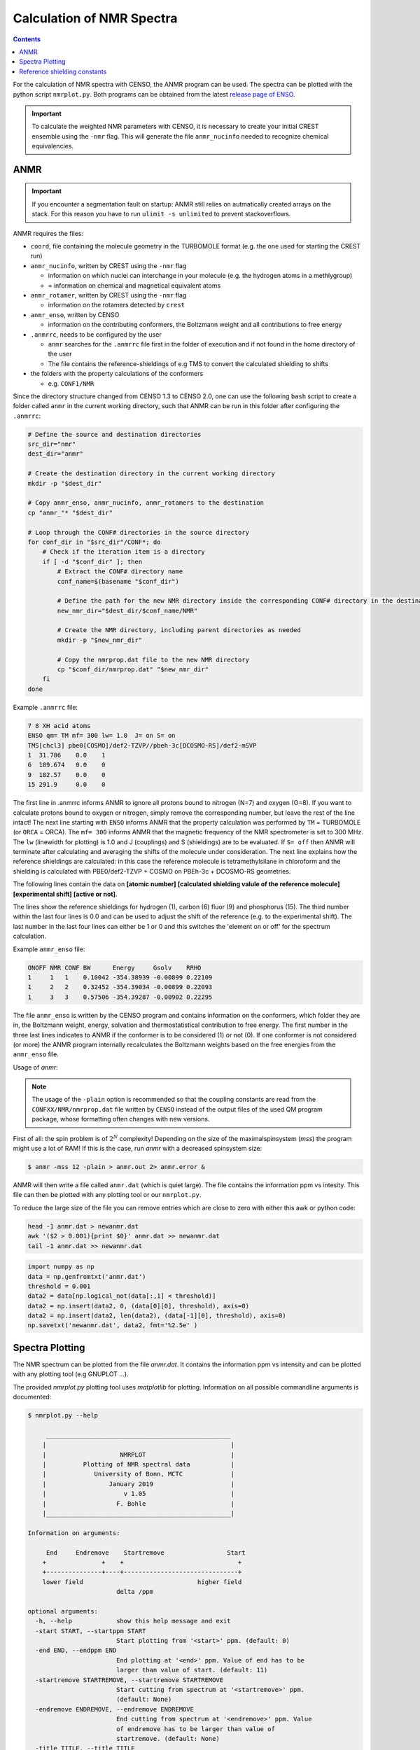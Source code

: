 .. _nmr:

==========================
Calculation of NMR Spectra
==========================

.. contents::


For the calculation of NMR spectra with CENSO, the ANMR program can be used.
The spectra can be plotted with the python script ``nmrplot.py``. 
Both programs can be obtained from the latest `release page of ENSO <https://github.com/grimme-lab/enso/releases/tag/v.2.0.2>`_.


.. important::

   To calculate the weighted NMR parameters with CENSO, it is necessary to create your
   initial CREST ensemble using the ``-nmr`` flag. This will generate the file ``anmr_nucinfo`` 
   needed to recognize chemical equivalencies.


ANMR
----

.. important::

   If you encounter a segmentation fault on startup:
   ANMR still relies on autmatically created arrays on the stack. For this reason you have to run ``ulimit -s unlimited`` to prevent stackoverflows.


ANMR requires the files:

* ``coord``, file containing the molecule geometry in the TURBOMOLE format (e.g. the one used for starting the CREST run)
* ``anmr_nucinfo``, written by CREST using the ``-nmr`` flag

  * information on which nuclei can interchange in your molecule (e.g. the hydrogen 
    atoms in a methlygroup)
  * = information on chemical and magnetical equivalent atoms

* ``anmr_rotamer``, written by CREST using the ``-nmr`` flag

  * information on the rotamers detected by ``crest``

* ``anmr_enso``, written by CENSO

  * information on the contributing conformers, the Boltzmann weight and all 
    contributions to free energy

* ``.anmrrc``, needs to be configured by the user

  * ``anmr`` searches for the ``.anmrrc`` file first in the folder of execution and 
    if not found in the home directory of the user
  * The file contains the reference-shieldings of e.g TMS to convert the calculated 
    shielding to shifts

* the folders with the property calculations of the conformers

  * e.g. ``CONF1/NMR``

Since the directory structure changed from CENSO 1.3 to CENSO 2.0, one can use the following
``bash`` script to create a folder called ``anmr`` in the current working directory, such that
ANMR can be run in this folder after configuring the ``.anmrrc``:

.. code:: bash

    # Define the source and destination directories
    src_dir="nmr"
    dest_dir="anmr"

    # Create the destination directory in the current working directory
    mkdir -p "$dest_dir"

    # Copy anmr_enso, anmr_nucinfo, anmr_rotamers to the destination
    cp "anmr_"* "$dest_dir"

    # Loop through the CONF# directories in the source directory
    for conf_dir in "$src_dir"/CONF*; do
        # Check if the iteration item is a directory
        if [ -d "$conf_dir" ]; then
            # Extract the CONF# directory name
            conf_name=$(basename "$conf_dir")
            
            # Define the path for the new NMR directory inside the corresponding CONF# directory in the destination
            new_nmr_dir="$dest_dir/$conf_name/NMR"
            
            # Create the NMR directory, including parent directories as needed
            mkdir -p "$new_nmr_dir"
            
            # Copy the nmrprop.dat file to the new NMR directory
            cp "$conf_dir/nmrprop.dat" "$new_nmr_dir"
        fi
    done

Example ``.anmrrc`` file:

.. code::

   7 8 XH acid atoms
   ENSO qm= TM mf= 300 lw= 1.0  J= on S= on
   TMS[chcl3] pbe0[COSMO]/def2-TZVP//pbeh-3c[DCOSMO-RS]/def2-mSVP
   1  31.786    0.0    1
   6  189.674   0.0    0
   9  182.57    0.0    0
   15 291.9     0.0    0

The first line in .anmrrc informs ANMR to ignore all protons bound to nitrogen 
(N=7) and oxygen (O=8). If you want to calculate protons bound to oxygen or nitrogen,
simply remove the corresponding number, but leave the rest of the line intact!
The next line starting with ``ENSO`` informs ANMR that the property calculation 
was performed by ``TM`` = TURBOMOLE (or ``ORCA`` = ORCA). The ``mf= 300`` informs ANMR 
that the magnetic frequency of the NMR spectrometer is set to 300 MHz. The ``lw`` 
(linewidth for plotting) is 1.0 and J (couplings) and S (shieldings) are to be evaluated. 
If ``S= off`` then ANMR will terminate after calculating and averaging the shifts of the 
molecule under consideration. The next line explains how the reference shieldings are 
calculated: in this case the reference molecule is tetramethylsilane in chloroform and the 
shielding is calculated with PBE0/def2-TZVP + COSMO on PBEh-3c + DCOSMO-RS geometries. 

The following lines contain the data on **[atomic number]** **[calculated shielding valule 
of the reference molecule]** **[experimental shift]** **[active or not]**.

The lines show the reference shieldings for hydrogen (1), carbon (6) fluor (9) and 
phosphorus (15). The third number within the last four lines is 0.0 and can be used to adjust 
the shift of the reference (e.g. to the experimental shift).
The last number in the last four lines can either be 1 or 0 and this 
switches the 'element on or off' for the spectrum calculation.

Example ``anmr_enso`` file:

.. code::

   ONOFF NMR CONF BW      Energy     Gsolv    RRHO
   1     1   1    0.10042 -354.38939 -0.00899 0.22109
   1     2   2    0.32452 -354.39034 -0.00899 0.22093
   1     3   3    0.57506 -354.39287 -0.00902 0.22295

The file ``anmr_enso`` is written by the CENSO program and contains information on 
the conformers, which folder they are in, the Boltzmann weight, energy, solvation 
and thermostatistical contribution to free energy. The first number in the three last 
lines indicates to ANMR if the conformer is to be considered (1) or not (0). 
If one conformer is not considered (or more) the ANMR program internally recalculates
the Boltzmann weights based on the free energies from the ``anmr_enso`` file. 


Usage of `anmr`:


.. tab-set:: 
    .. tab-item:: command
  
        .. code:: sh
        
              $ anmr --help
              # explanation of all possible command line arguments
              # shown in next tab
        
        
    .. tab-item:: keywords

        .. code:: none
        
                    +--------------------------------------+
                    |              A N M R                 |
                    |             S. Grimme                |
                    |      Universitaet Bonn, MCTC         |
                    |             1989-2019                |
                    |            version 3.5.1             |
                    |     Sat Feb  9 06:41:57 CET 2019     |
                    +--------------------------------------+
                    Based on a TurboPascal program written  
                    in 1989 which was translated to F90 in  
                    2005 and re-activated in 2017.          
                    Please cite work employing this code as:
                    ANMR Ver. 3.5: An automatic, QC based
                    coupled NMR spectra simulation program.
                    S. Grimme, Universitaet Bonn, 2019
                    S. Grimme, C. Bannwarth, S. Dohm, A. Hansen
                    J. Pisarek, P. Pracht, J. Seibert, F. Neese
                    Angew. Chem. Int. Ed. 2017, 56, 14763-14769.
                    DOI:10.1002/anie.201708266               


                =============================
                    # OMP threads =           4
                =============================
                usage        :
                anmr [options]
                General options:

                    -tm         : use TURBOMOLE J/sigma
                    -orca       : use ORCA      J/sigma
                    -adf        : use ADF       J/sigma
                    -gauss      : use GAUSSIAN  J/sigma
                    -plain      : use plain input for J/sigma
                    -chk        : perform input check 
                    -acid       : remove acidic XH protons 
                    -nofrag     : no fragmentation 
                    -mfrag      : fragmentation type mol 
                    -afrag      : fragmentation type at 
                    -mss        : maxsspin 
                    -fragss     : fragmentation scheme 
                    -mf         : magnetic frequency of exp. 
                    -lw         : line width of generated spectrum
                    -ascal      : chemical shift scaling a
                    -bscal      : chemical shift scaling b
                    -cscal      : spin-spin coupling scal factor
                    -nc         : number of conformers
                    -poff       : plot offset
                    -r          : range min max [-r <real1> <real2]
                    -pthr       : min population for which NMR data are read
                    -nl         : points for lorentzian for plotting
                    -onlyshifts : stop after shift averaging
                    -h          : print help


.. note:: 
    
    The usage of the ``-plain`` option is recommended so that the coupling constants are read from the ``CONFXX/NMR/nmrprop.dat``
    file written by ``CENSO`` instead of the output files of the used QM program package, whose formatting
    often changes with new versions.


First of all: the spin problem is of :math:`2^{N}` complexity! Depending on the 
size of the maximalspinsystem (*mss*) the program might use a lot of RAM! 
If this is the case, run `anmr` with a decreased spinsystem size:


.. code:: sh

  $ anmr -mss 12 -plain > anmr.out 2> anmr.error &


ANMR will then write a file called ``anmr.dat`` (which is quiet large). The file
contains the information ppm vs intesity. This file can then be plotted with any 
plotting tool or our ``nmrplot.py``.

To reduce the large size of the file you can remove entries which are close to 
zero with either this awk or python code:

.. code-block:: sh

    head -1 anmr.dat > newanmr.dat
    awk '($2 > 0.001){print $0}' anmr.dat >> newanmr.dat
    tail -1 anmr.dat >> newanmr.dat

.. code-block:: python3

    import numpy as np 
    data = np.genfromtxt('anmr.dat')
    threshold = 0.001
    data2 = data[np.logical_not(data[:,1] < threshold)]
    data2 = np.insert(data2, 0, (data[0][0], threshold), axis=0)
    data2 = np.insert(data2, len(data2), (data[-1][0], threshold), axis=0)
    np.savetxt('newanmr.dat', data2, fmt='%2.5e' )
    
    
Spectra Plotting
----------------

The NMR spectrum can be plotted from the file `anmr.dat`. It contains the 
information ppm vs intensity and can be plotted with any plotting tool 
(e.g GNUPLOT ...).

The provided `nmrplot.py` plotting tool uses `matplotlib` for plotting. 
Information on all possible commandline arguments is documented:

.. code-block:: text

	$ nmrplot.py --help

	     __________________________________________________
	    |                                                  |
	    |                    NMRPLOT                       |
	    |          Plotting of NMR spectral data           |
	    |             University of Bonn, MCTC             |
	    |                 January 2019                     |
	    |                     v 1.05                       |
	    |                   F. Bohle                       |
	    |__________________________________________________|

	Information on arguments:

	     End     Endremove    Startremove                 Start
	    +               +    +                               +
	    +---------------+----+-------------------------------+
	    lower field                               higher field
	                        delta /ppm
	    
	optional arguments:
	  -h, --help            show this help message and exit
	  -start START, --startppm START
	                        Start plotting from '<start>' ppm. (default: 0)
	  -end END, --endppm END
	                        End plotting at '<end>' ppm. Value of end has to be
	                        larger than value of start. (default: 11)
	  -startremove STARTREMOVE, --startremove STARTREMOVE
	                        Start cutting from spectrum at '<startremove>' ppm.
	                        (default: None)
	  -endremove ENDREMOVE, --endremove ENDREMOVE
	                        End cutting from spectrum at '<endremove>' ppm. Value
	                        of endremove has to be larger than value of
	                        startremove. (default: None)
	  -title TITLE, --title TITLE
	                        Set title of entire plot. If no title is required use
	                        '<--title ''>'. (default: NMR-PLOT)
	  -lw LINEWIDTH, --linewidth LINEWIDTH
	                        Set linewidth. (default: 0.8)
	  -i FILE [FILE ...], --input FILE [FILE ...]
	                        Provide input_file(s) [max 3 files] -i input1(theory1)
	                        input2(theory2) input3(experiment/predicition);
	                        inputfiles format is two columns: column1 ppm ,
	                        column2 intensity; if several files are provided the
	                        last one will be inverted (default: None)
	  -l LABEL [LABEL ...], --label LABEL [LABEL ...]
	                        Provide labels for all files provided [max 3 files] -l
	                        label1 label2 label3, if no labels are provided,
	                        filename is used as label (default: [])
	  -fontsize FONTSIZE, --fontsize FONTSIZE
	                        Set fontsize for entire plot. (default: 15)
	  -keybox, --keybox     Set Frame around key. (default: False)
	  -ontop, --ontop       Plot all spectra ontop of each other. (default: False)
	  -stacked, --stacked   Plot all spectra stacked over each other. (default:
	                        False)
	  -orientation ORIENTATION [ORIENTATION ...], --orientation ORIENTATION [ORIENTATION ...]
	                        Up (1) or down (-1). (default: [1, 1, 1, 1, 1, 1, 1,
	                        1, 1, 1, 1, 1, 1, 1, 1, 1, 1, 1, 1, 1, 1])
	  -c  [ ...], --colors  [ ...]
	                        Select colors. Possible are: ['gray', 'blue', 'cyan',
	                        'red', 'green', 'magenta', 'yellow', 'black']
	                        (default: ['blue', 'black', 'red', 'magenta',
	                        'green'])
	  -cut CUT [CUT ...], --cut CUT [CUT ...]
	                        Cut intensity. Accepts values from 0.0 (flat line) to
	                        1.0 (full intensity). (default: [1.0, 1.0, 1.0, 1.0,
	                        1.0, 1.0, 1.0, 1.0, 1.0, 1.0, 1.0, 1.0])
	  -o OUT, --output OUT  Provide name of the output file without fileending.
	                        (default: nmrplot)
	  -s SHIFT [SHIFT ...], --shift SHIFT [SHIFT ...]
	                        Shift ppm of each inputfile separately using: --shift
	                        float float float, e.g. --shift 10.0 0.0 -5.0, each
	                        file needs its own value (default: [])


Reference shielding constants
-----------------------------

In previous versions of CENSO, reference shielding constants were precalculated for user convenience.
The current version of CENSO does not support this feature, instead the reference shieldings should 
be calculated by the user and then put into ``.anmrrc``. To do so, the input geometries for the reference
molecules are provided below. You should use the same functional/basis set/solvation combination as used
for the CENSO run.

Input structures for the respective reference molecules:

.. tab-set:: 
    
    .. tab-item:: Tetramethylsilane

        .. code:: text

            $coord
            2.05833045453195     -2.05833045453195      2.05833045453195  c
            3.27901073396930     -3.27901073396930      0.93023223253204  h
            3.27901073396930     -0.93023223253204      3.27901073396930  h
            0.93023223253204     -3.27901073396930      3.27901073396930  h
            -0.00000000000000      0.00000000000000      0.00000000000000  si 
            -2.05833045453195      2.05833045453195      2.05833045453195  c
            -3.27901073396930      3.27901073396930      0.93023223253204  h
            -0.93023223253204      3.27901073396930      3.27901073396930  h
            -3.27901073396930      0.93023223253204      3.27901073396930  h
            2.05833045453195      2.05833045453195     -2.05833045453195  c
            0.93023223253204      3.27901073396930     -3.27901073396930  h
            3.27901073396930      0.93023223253204     -3.27901073396930  h
            3.27901073396930      3.27901073396930     -0.93023223253204  h
            -2.05833045453195     -2.05833045453195     -2.05833045453195  c
            -3.27901073396930     -3.27901073396930     -0.93023223253204  h
            -3.27901073396930     -0.93023223253204     -3.27901073396930  h
            -0.93023223253204     -3.27901073396930     -3.27901073396930  h
            $end

    .. tab-item:: PH3

        .. code:: text

            $coord
            0.00000000000000      0.00000000000000      1.08780842165939  p
            1.12108786201329      1.94178113675579     -0.36261095596909  h
            1.12108786201329     -1.94178113675579     -0.36261095596909  h
            -2.24217572402658      0.00000000000000     -0.36261095596909  h
            $end

    .. tab-item:: Trimethylphosphine oxide

        .. code:: text

            $coord
            2.10707881159693     -2.37905657209703     -0.95048934768032       c
            -0.00002761513490     -0.00001720463363      0.42981024146152       p
            0.00022116674358     -0.00003978704989      3.20441724940919       o
            -3.11402725504898     -0.63518697865997     -0.95026063129186       c
            -4.41578089847492      0.80223353974588     -0.26675109605744       h
            -3.74806612133726     -2.46831651344230     -0.26795802048584       h
            -3.07053848205114     -0.62555829073221     -3.00039235368914       h
            1.00685206250598      3.01430306976026     -0.95039040993479       c
            2.90134987179607      3.42432987586201     -0.26440712265899       h
            -0.26551500181645      4.47957166601373     -0.27057128439357       h
            0.99633316768277      2.97084963842055     -3.00047015163533       h
            4.01209383139734     -2.01044112204817     -0.27010522766248       h
            1.51433033394466     -4.22477273833643     -0.26505344320048       h
            2.07522150306901     -2.34774660838157     -3.00060121737073       h
            $end

    .. tab-item:: CFCl3

        .. code:: text

            $coord
            0.00000038126763   -0.00000000884504    0.13419916242803      c 
            0.00000870296281    0.00000001369727    2.66116007348966      f 
            3.17274491422955   -0.00000000906271   -0.93176725824334      cl
            -1.58637567202181   -2.74767202581384   -0.93179226251812      cl
            -1.58637568491745    2.74767203002431   -0.93179224376158      cl
            $end

